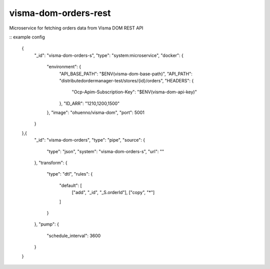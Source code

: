 ====================
visma-dom-orders-rest
====================

Microservice for fetching orders data from Visma DOM REST API

.. image:: https://travis-ci.org/timurgen/visma-dom-orders-rest.svg?branch=master
    :target: https://travis-ci.org/timurgen/visma-dom-orders-rest

::
example config 

    {
      "_id": "visma-dom-orders-s",
      "type": "system:microservice",
      "docker": {
        "environment": {
          "API_BASE_PATH": "$ENV(visma-dom-base-path)",
          "API_PATH": "distributedordermanager-test/stores/{id}/orders",
          "HEADERS": {
            "Ocp-Apim-Subscription-Key": "$ENV(visma-dom-api-key)"
          },
          "ID_ARR": "1210,1200,1500"
        },
        "image": "ohuenno/visma-dom",
        "port": 5001
      }
    },{
      "_id": "visma-dom-orders",
      "type": "pipe",
      "source": {
        "type": "json",
        "system": "visma-dom-orders-s",
        "url": ""
      },
      "transform": {
        "type": "dtl",
        "rules": {
          "default": [
            ["add", "_id", "_S.orderId"],
            ["copy", "*"]
          ]
        }
      },
      "pump": {
        "schedule_interval": 3600
      }
    }


